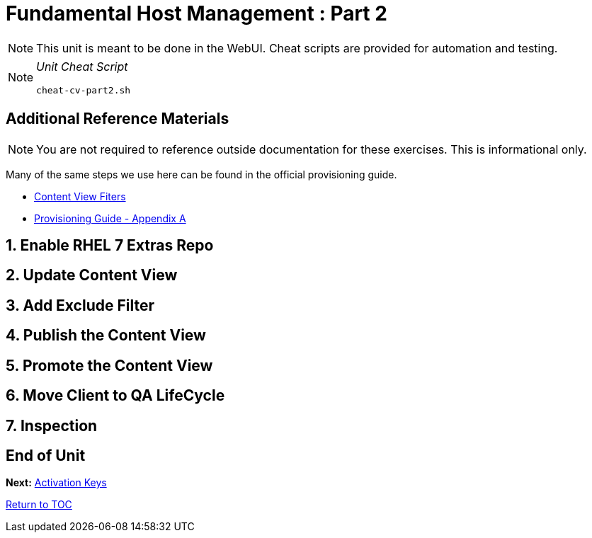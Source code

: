 :sectnums:
:sectnumlevels: 3
ifdef::env-github[]
:tip-caption: :bulb:
:note-caption: :information_source:
:important-caption: :heavy_exclamation_mark:
:caution-caption: :fire:
:warning-caption: :warning:
endif::[]

= Fundamental Host Management : Part 2

NOTE: This unit is meant to be done in the WebUI.  Cheat scripts are provided for automation and testing.

[NOTE]
====
_Unit Cheat Script_
----
cheat-cv-part2.sh
----
====


[discrete]
== Additional Reference Materials

NOTE: You are not required to reference outside documentation for these exercises.  This is informational only.

Many of the same steps we use here can be found in the official provisioning guide.

    * link:https://access.redhat.com/solutions/1564953[Content View Fiters]

    * link:https://access.redhat.com/documentation/en-us/red_hat_satellite/6.4/html/provisioning_guide/initialization_script_for_provisioning_examples[Provisioning Guide - Appendix A]

== Enable RHEL 7 Extras Repo

== Update Content View

== Add Exclude Filter

== Publish the Content View

== Promote the Content View

== Move Client to QA LifeCycle

== Inspection

[discrete]
== End of Unit

*Next:* link:Activation-Keys.adoc[Activation Keys]

link:../SAT6-Workshop.adoc[Return to TOC]

////
Always end files with a blank line to avoid include problems.
////
